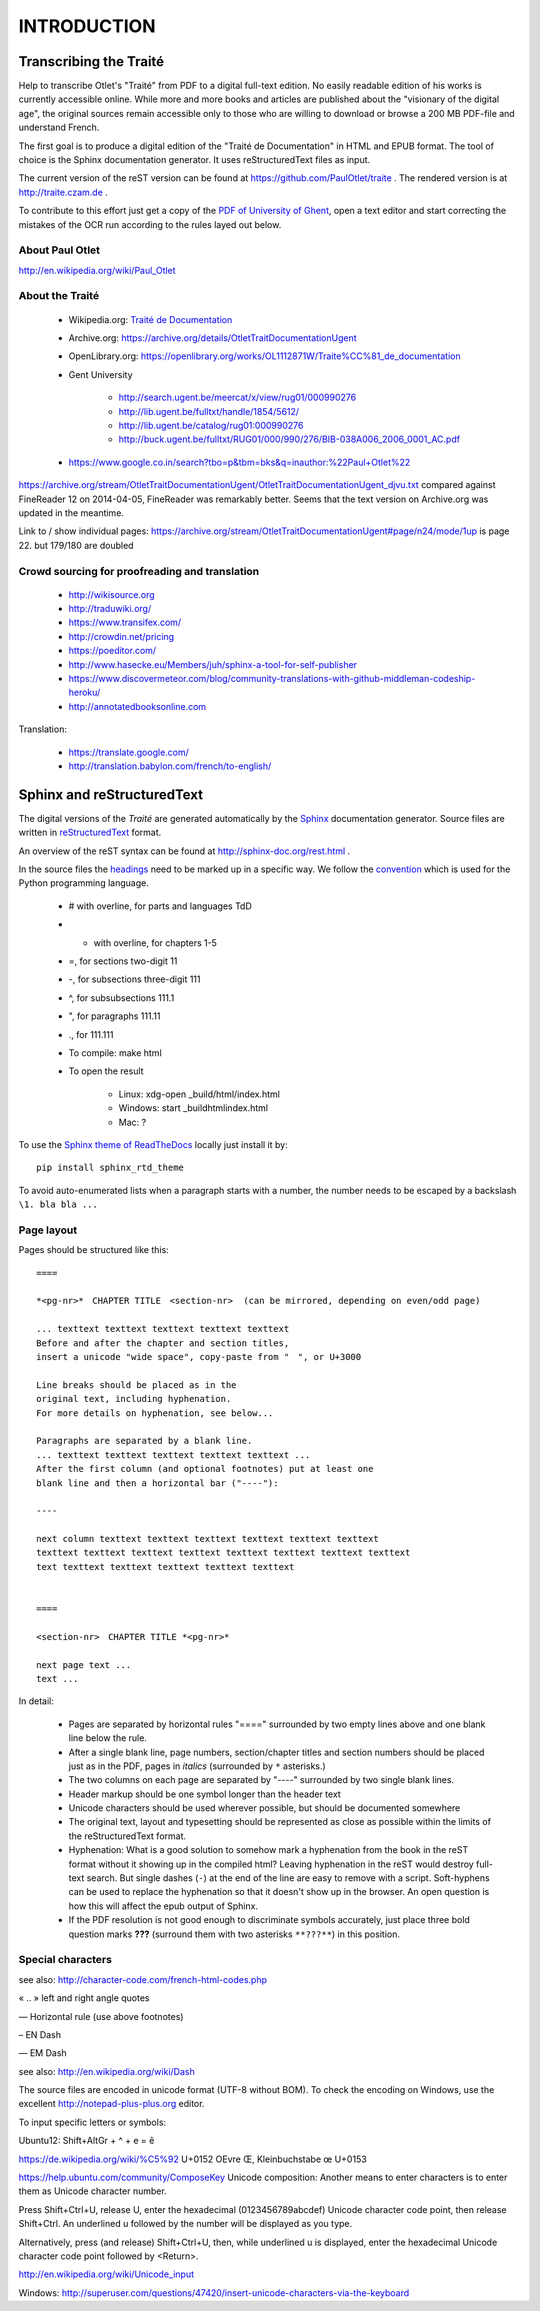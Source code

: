 #############
INTRODUCTION
#############

************************
Transcribing the Traité 
************************

Help to transcribe Otlet's "Traité" from PDF to a digital full-text edition.
No easily readable edition of his works is currently accessible online.
While more and more books and articles are published about the "visionary of the digital age", the original sources remain accessible only to those who are willing to download or browse a 200 MB PDF-file and understand French.

The first goal is to produce a digital edition of the "Traité de Documentation" in HTML and EPUB format.
The tool of choice is the Sphinx documentation generator. It uses reStructuredText files as input.

The current version of the reST version can be found at https://github.com/PaulOtlet/traite . 
The rendered version is at http://traite.czam.de .

To contribute to this effort just get a copy of the `PDF of University of Ghent <http://lib.ugent.be/fulltxt/RUG01/000/990/276/BIB-038A006_2006_0001_AC.pdf>`_, open a text editor and start correcting the mistakes of the OCR run according to the rules layed out below. 


About Paul Otlet
=================

http://en.wikipedia.org/wiki/Paul_Otlet


About the Traité
=================

 * Wikipedia.org: `Traité de Documentation <https://en.wikipedia.org/wiki/Trait%C3%A9_de_Documentation>`_
 * Archive.org: https://archive.org/details/OtletTraitDocumentationUgent
 * OpenLibrary.org: https://openlibrary.org/works/OL1112871W/Traite%CC%81_de_documentation
 * Gent University
 
     * http://search.ugent.be/meercat/x/view/rug01/000990276 
     * http://lib.ugent.be/fulltxt/handle/1854/5612/
     * http://lib.ugent.be/catalog/rug01:000990276
     * http://buck.ugent.be/fulltxt/RUG01/000/990/276/BIB-038A006_2006_0001_AC.pdf
     
 * https://www.google.co.in/search?tbo=p&tbm=bks&q=inauthor:%22Paul+Otlet%22


https://archive.org/stream/OtletTraitDocumentationUgent/OtletTraitDocumentationUgent_djvu.txt  compared against FineReader 12 on 2014-04-05, FineReader was remarkably better.
Seems that the text version on Archive.org was updated in the meantime. 

Link to / show individual pages: https://archive.org/stream/OtletTraitDocumentationUgent#page/n24/mode/1up  is page 22.  but 179/180 are doubled


Crowd sourcing for proofreading and translation
================================================

 * http://wikisource.org
 * http://traduwiki.org/
 * https://www.transifex.com/
 * http://crowdin.net/pricing
 * https://poeditor.com/
 * http://www.hasecke.eu/Members/juh/sphinx-a-tool-for-self-publisher
 * https://www.discovermeteor.com/blog/community-translations-with-github-middleman-codeship-heroku/
 * http://annotatedbooksonline.com
 
Translation:

 * https://translate.google.com/
 * http://translation.babylon.com/french/to-english/

 
****************************
Sphinx and reStructuredText
****************************

The digital versions of the *Traité* are generated automatically 
by the `Sphinx <http://sphinx-doc.org>`_ documentation generator. 
Source files are written in 
`reStructuredText <https://en.wikipedia.org/wiki/ReStructuredText>`_ format.

An overview of the reST syntax can be found at http://sphinx-doc.org/rest.html .  

In the source files the `headings <http://sphinx-doc.org/rest.html#sections>`_
need to be marked up in a specific way.
We follow the `convention <https://docs.python.org/devguide/documenting.html#sections>`_ 
which is used for the Python programming language.

 - # with overline, for parts and languages TdD 
 - * with overline, for chapters 1-5
 - =, for sections  two-digit  11
 - -, for subsections  three-digit 111
 - ^, for subsubsections  111.1
 - ", for paragraphs   111.11
 - ., for 111.111
 

 - To compile: make html
 - To open the result
 
    - Linux: xdg-open _build/html/index.html
    - Windows: start _build\html\index.html
    - Mac: ?

To use the `Sphinx theme of ReadTheDocs <https://github.com/snide/sphinx_rtd_theme>`_ 
locally just install it by::

    pip install sphinx_rtd_theme

To avoid auto-enumerated lists when a paragraph starts with a number, 
the number needs to be escaped by a backslash ``\1. bla bla ...``    


Page layout
============

Pages should be structured like this::

    ====

    *<pg-nr>*　CHAPTER TITLE　<section-nr>  (can be mirrored, depending on even/odd page)
    
    ... texttext texttext texttext texttext texttext
    Before and after the chapter and section titles, 
    insert a unicode "wide space", copy-paste from "　", or U+3000 
    
    Line breaks should be placed as in the
    original text, including hyphenation. 
    For more details on hyphenation, see below...
    
    Paragraphs are separated by a blank line.
    ... texttext texttext texttext texttext texttext ...
    After the first column (and optional footnotes) put at least one
    blank line and then a horizontal bar ("----"):

    ----
    
    next column texttext texttext texttext texttext texttext texttext
    texttext texttext texttext texttext texttext texttext texttext texttext
    text texttext texttext texttext texttext texttext
    
    
    ====
    
    <section-nr>　CHAPTER TITLE *<pg-nr>*
    
    next page text ...
    text ...
    

In detail:

 - Pages are separated by horizontal rules "====" surrounded by
   two empty lines above and one blank line below the rule.
 - After a single blank line, page numbers, section/chapter titles and 
   section numbers should be placed just as in the PDF, 
   pages in *italics* (surrounded by ``*`` asterisks.)
 - The two columns on each page are separated by "----" surrounded by 
   two single blank lines.
 - Header markup should be one symbol longer than the header text
 - Unicode characters should be used wherever possible, but 
   should be documented somewhere
 - The original text, layout and typesetting should be represented as 
   close as possible within the limits of the reStructuredText format.
 - Hyphenation: What is a good solution to somehow mark a hyphenation 
   from the book in the reST format without it showing up in the compiled html?
   Leaving hyphenation in the reST would destroy full-text search.
   But single dashes (``-``) at the end of the line are easy 
   to remove with a script.
   Soft-hyphens can be used to replace the hyphenation so 
   that it doesn't show up in the browser. An open question is how 
   this will affect the epub output of Sphinx.
 - If the PDF resolution is not good enough to discriminate symbols
   accurately, just place three bold question marks **???** (surround
   them with two asterisks ``**???**``) in this position.

 
Special characters
===================

see also: http://character-code.com/french-html-codes.php

« .. »  left and right angle quotes
 
―  Horizontal rule (use above footnotes)
 
– EN Dash

— EM Dash

see also: http://en.wikipedia.org/wiki/Dash


The source files are encoded in unicode format (UTF-8 without BOM).
To check the encoding on Windows, 
use the excellent http://notepad-plus-plus.org editor.

To input specific letters or symbols:

Ubuntu12: Shift+AltGr + ^ + e = ê

https://de.wikipedia.org/wiki/%C5%92 U+0152 OEvre Œ, Kleinbuchstabe œ U+0153


https://help.ubuntu.com/community/ComposeKey
Unicode composition: Another means to enter characters is to enter them as Unicode character number.

Press Shift+Ctrl+U, release U, enter the hexadecimal (0123456789abcdef) Unicode character code point, then release Shift+Ctrl. An underlined u followed by the number will be displayed as you type.

Alternatively, press (and release) Shift+Ctrl+U, then, while underlined u is displayed, enter the hexadecimal Unicode character code point followed by <Return>. 

http://en.wikipedia.org/wiki/Unicode_input

Windows: http://superuser.com/questions/47420/insert-unicode-characters-via-the-keyboard

